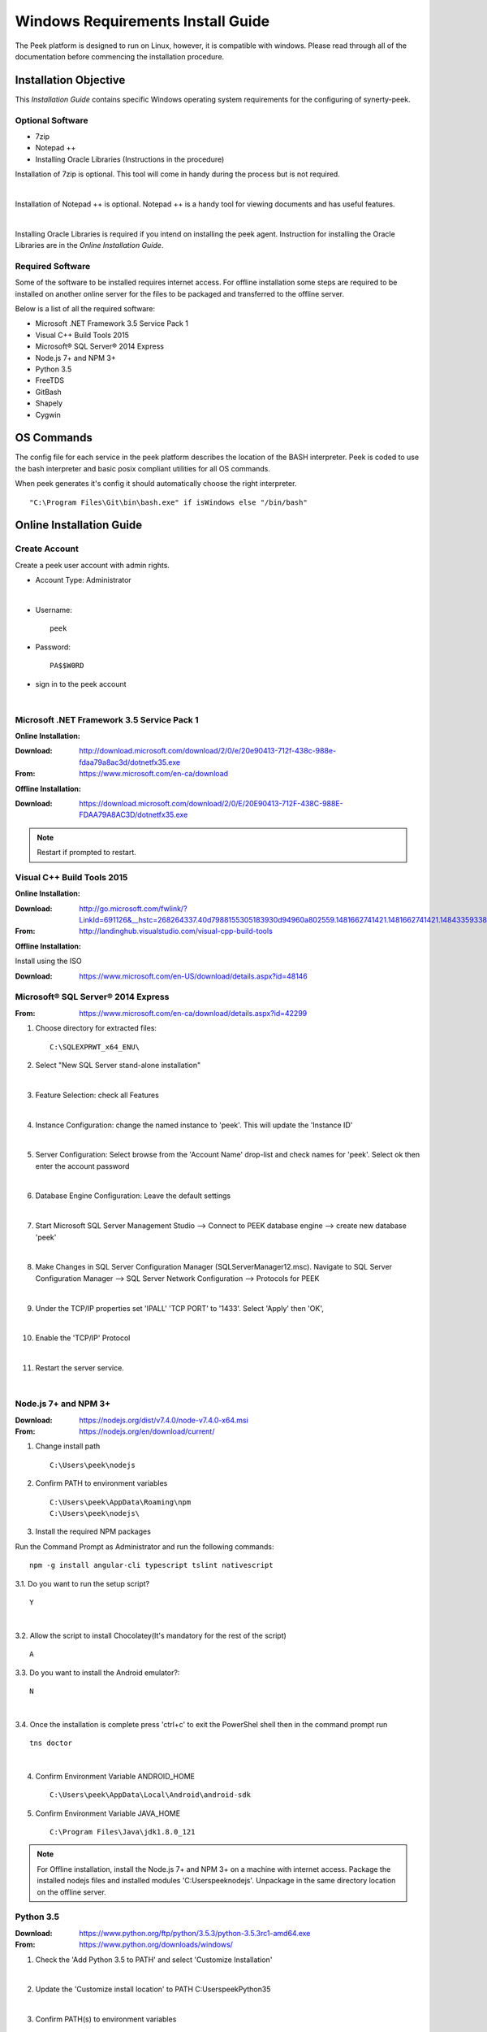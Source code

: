 ==================================
Windows Requirements Install Guide
==================================

The Peek platform is designed to run on Linux, however, it is compatible with windows.
Please read through all of the documentation before commencing the installation
procedure.

Installation Objective
----------------------

This *Installation Guide* contains specific Windows operating system requirements for the
configuring of synerty-peek.

Optional  Software
``````````````````

*  7zip
*  Notepad ++
*  Installing Oracle Libraries (Instructions in the procedure)

Installation of 7zip is optional.  This tool will come in handy during the process but
is not required.

|

Installation of Notepad ++ is optional.  Notepad ++ is a handy tool for viewing
documents and has useful features.

|

Installing Oracle Libraries is required if you intend on installing the peek agent.
Instruction for installing the Oracle Libraries are in the *Online Installation Guide*.

Required Software
`````````````````

Some of the software to be installed requires internet access.  For offline installation
some steps are required to be installed on another online server for the files to be
packaged and transferred to the offline server.

Below is a list of all the required software:

*  Microsoft .NET Framework 3.5 Service Pack 1
*  Visual C++ Build Tools 2015
*  Microsoft® SQL Server® 2014 Express
*  Node.js 7+ and NPM 3+
*  Python 3.5
*  FreeTDS
*  GitBash
*  Shapely
*  Cygwin

OS Commands
-----------

The config file for each service in the peek platform describes the location of the BASH
interpreter. Peek is coded to use the bash interpreter and basic posix compliant utilities
for all OS commands.

When peek generates it's config it should automatically choose the right interpreter. ::

        "C:\Program Files\Git\bin\bash.exe" if isWindows else "/bin/bash"

Online Installation Guide
-------------------------

Create Account
``````````````

Create a peek user account with admin rights.

*  Account Type: Administrator

|

*  Username: ::

        peek

*  Password: ::

        PA$$W0RD

*  sign in to the peek account

|

Microsoft .NET Framework 3.5 Service Pack 1
```````````````````````````````````````````

**Online Installation:**

:Download: `<http://download.microsoft.com/download/2/0/e/20e90413-712f-438c-988e-fdaa79a8ac3d/dotnetfx35.exe>`_
:From: `<https://www.microsoft.com/en-ca/download>`_

**Offline Installation:**

:Download: `<https://download.microsoft.com/download/2/0/E/20E90413-712F-438C-988E-FDAA79A8AC3D/dotnetfx35.exe>`_

.. note:: Restart if prompted to restart.

Visual C++ Build Tools 2015
```````````````````````````

**Online Installation:**

:Download: `<http://go.microsoft.com/fwlink/?LinkId=691126&__hstc=268264337.40d7988155305183930d94960a802559.1481662741421.1481662741421.1484335933816.2&__hssc=268264337.1.1484335933816&__hsfp=1223438833&fixForIE=.exe>`_
:From: `<http://landinghub.visualstudio.com/visual-cpp-build-tools>`_

**Offline Installation:**

Install using the ISO

:Download: `<https://www.microsoft.com/en-US/download/details.aspx?id=48146>`_

Microsoft® SQL Server® 2014 Express
```````````````````````````````````

:From: `<https://www.microsoft.com/en-ca/download/details.aspx?id=42299>`_

1.  Choose directory for extracted files: ::

        C:\SQLEXPRWT_x64_ENU\

2.  Select "New SQL Server stand-alone installation"

|

3.  Feature Selection: check all Features

.. image:: windows_installation_screenshots/SQLServer-FeatureSelection.jpg

|

4.  Instance Configuration: change the named instance to 'peek'. This will update
    the 'Instance ID'

|

5.  Server Configuration: Select browse from the 'Account Name' drop-list and check
    names for 'peek'.  Select ok then enter the account password

.. image:: windows_installation_screenshots/SQLServer-ServerConfiguration.jpg

|

6.  Database Engine Configuration: Leave the default settings

|

7.  Start Microsoft SQL Server Management Studio --> Connect to PEEK database
    engine --> create new database 'peek'

|

8.  Make Changes in SQL Server Configuration Manager (SQLServerManager12.msc).
    Navigate to SQL Server Configuration Manager --> SQL Server Network Configuration -->
    Protocols for PEEK

|

9.  Under the TCP/IP properties set 'IPALL' 'TCP PORT' to '1433'. Select 'Apply' then
    'OK',

.. image:: windows_installation_screenshots/set_tcp_port.png

|

10. Enable the 'TCP/IP' Protocol

.. image:: windows_installation_screenshots/enable_tcpip.png

|

11. Restart the server service.

.. image:: windows_installation_screenshots/SQLServer-RestartServices.jpg

|

Node.js 7+ and NPM 3+
`````````````````````

:Download: `<https://nodejs.org/dist/v7.4.0/node-v7.4.0-x64.msi>`_
:From: `<https://nodejs.org/en/download/current/>`_

1.  Change install path ::

        C:\Users\peek\nodejs

2.  Confirm PATH to environment variables ::

        C:\Users\peek\AppData\Roaming\npm
        C:\Users\peek\nodejs\

3.  Install the required NPM packages

Run the Command Prompt as Administrator and run the following commands: ::

        npm -g install angular-cli typescript tslint nativescript

3.1.  Do you want to run the setup script? ::

        Y

.. image:: windows_installation_screenshots/Nativescript-Install.jpg

|

3.2.  Allow the script to install Chocolatey(It's mandatory for the rest of the
script) ::

        A

3.3.  Do you want to install the Android emulator?: ::

        N

.. image:: windows_installation_screenshots/Nativescript-InstallComplete.jpg

|

3.4.  Once the installation is complete press 'ctrl+c' to exit the PowerShel
shell then in the command prompt run ::

        tns doctor

.. image:: windows_installation_screenshots/Nativescript-tnsDoctor.jpg

|

4.  Confirm Environment Variable ANDROID_HOME ::

        C:\Users\peek\AppData\Local\Android\android-sdk

5.  Confirm Environment Variable JAVA_HOME ::

        C:\Program Files\Java\jdk1.8.0_121

.. note:: For Offline installation, install the Node.js 7+ and NPM 3+ on a machine
    with internet access.  Package the installed nodejs files and installed modules
    'C:\Users\peek\nodejs'.  Unpackage in the same directory location on the offline
    server.

Python 3.5
``````````

:Download: `<https://www.python.org/ftp/python/3.5.3/python-3.5.3rc1-amd64.exe>`_
:From: `<https://www.python.org/downloads/windows/>`_

1.  Check the 'Add Python 3.5 to PATH' and select 'Customize Installation'

.. image:: windows_installation_screenshots/Python-Install.jpg

|

2.  Update the 'Customize install location' to PATH C:\Users\peek\Python35\

.. image:: windows_installation_screenshots/Python-AdvancedOptions.jpg

|

3.  Confirm PATH(s) to environment variables ::

        C:\Users\peek\Python35\
        C:\Users\peek\Python35\Scripts\

.. note:: For Offline installation, install Python 3.5 on a machine with internet
    access.  Package the installed python files after synerty-peek package has been
    deployed and configured on the online server.  Package then deploy and unpackaged in
    the same directory locations on the offline server.  The environment variables will
    need to be checked and updated in the offline server.

FreeTDS
```````

:Download: `<https://github.com/ramiro/freetds/releases/download/v0.95.95/freetds-v0.95.95-win-x86_64-vs2015.zip>`_
:From: `<https://github.com/ramiro/freetds/releases>`_

1.  Unzip contents into ::

        C:\Users\peek\freetds-v0.95.95

2.  Add PATH to environment variables ::

        C:\Users\peek\freetds-v0.95.95\bin

3.  Create 'freetds.conf' in "C:\" ::

        [global]
            port = 1433
            instance = peek
            tds version = 7.0
            dump file = /tmp/freetds.log



4.  dll files

:Download: `<http://indy.fulgan.com/SSL/openssl-1.0.2j-x64_86-win64.zip>`_
:From: `<http://indy.fulgan.com/SSL/>`_

ensure these files are in the system32 folder:

*  libeay32.dll

*  ssleay32.dll

|

You will need to duplicate the above files and name them as per below:

*  libeay32MD.dll

*  ssleay32MD.dll

GitBash
```````

:Download: `<https://github.com/git-for-windows/git/releases/download/v2.11.0.windows.1/Git-2.11.0-64-bit.exe>`_
:From: `<https://git-for-windows.github.io>`_

1.  Configuring Extra Options: check 'Enable Symbolic Links'

.. image:: windows_installation_screenshots/GIT-ExtraOptions.jpg

|

2.  Add PATH to environment variables ::

        C:\Program Files\Git\bin

3. Using bash, Upgrade pip.  Run the command prompt as Administrator enter the bash
shell and run the following command: ::

        python -m pip install --upgrade pip

Shapely
```````

:Download: `<http://www.lfd.uci.edu/~gohlke/pythonlibs/#shapely>`_
:From: `<https://pypi.python.org/pypi/Shapely>`_

1.  Download Shapely >= 1.5.17 and save in the Downloads directory

|

2.  Run the command prompt as Administrator and start the bash shell.  Run the
    following command: ::

        pip install ~/Downloads/Shapely-1.5.17-cp35-cp35m-win_amd64.whl

Cygwin
``````

    :Download: `<https://cygwin.com/setup-x86_64.exe>`_
    :From: `<https://cygwin.com/install.html>`_

::

     ln -s /cygdrive/c/Users/peek/Documents/ .


SymLinks
````````

Enabling SymLinks.

1.  Launch: "gpedit.msc" and Navigate to "Computer configuration → Windows Settings →
    Security Settings → Local Policies → User Rights Assignment → Create symbolic links"

.. image:: windows_installation_screenshots/gpedit-CreateSymlinks.jpg

|

2.  Add the user or group that you want to allow to create symbolic links

.. image:: windows_installation_screenshots/gpedit-AddUser.jpg

|

3.  You will need to logout and log back in for the change to take effect

.. Note:: This setting has no effect on user accounts that belong to the Administrators
    group.  Those users will always have to run mklink in an elevated environment as
    Administrator.

`<https://github.com/git-for-windows/git/wiki/Symbolic-Links>`_

Enable Development
``````````````````

Enable your device for development

1.  From 'Windows Settings' select 'Update & Security'

.. image:: windows_installation_screenshots/DevMode-UpdateSecurity.jpg

|

2.  Ensure that 'Developer Mode' is checked in the 'For Development' tab

.. image:: windows_installation_screenshots/DevMode-ForDevelopers.jpg

|

`<https://msdn.microsoft.com/en-us/windows/uwp/get-started/enable-your-device-for-development>`_

Installing Oracle Libraries
---------------------------

The oracle libraries are optional. Install them where the agent runs if you are going
to interface with an oracle database.

Oracle Instant Client
`````````````````````

:Download: `<http://download.oracle.com/otn/nt/instantclient/121020/instantclient-basic-windows.x64-12.1.0.2.0.zip>`_
:From: `<http://www.oracle.com/technetwork/topics/winx64soft-089540.html>`_

Unzip contents into ::

        C:\Users\peek\Oracle\12.1.0.2.0\

Add 'ORACLE_HOME' to the environment variables and set the path ::

        C:\Users\peek\Oracle\12.1.0.2.0\instantclient_12_1

Add to the 'PATH' to environment variables ::

        C:\Users\peek\Oracle\12.1.0.2.0\instantclient_12_1

cx_Oracle
`````````

:Download: `<https://pypi.python.org/packages/50/c0/de24ec02484eb9add03cfbd28bd3c23fe137551501a9ca4498f30109621e/cx_Oracle-5.2.1-12c.win-amd64-py3.5.exe#md5=b505eaceceaa3813cf6bfe701ba92c3e>`_
:From: `<https://pypi.python.org/pypi/cx_Oracle/5.2.1>`_

Test cx_Oracle in Python
````````````````````````

Run the following commands in Python: ::

        import cx_Oracle
        con = cx_Oracle.connect('oracle://username:password@hostname:1521/instance')
        print con.version
        12.1.0.2.0
        con.close()

        con = cx_Oracle.connect('oracle://enmac:bford@192.168.215.128:1521/enmac')

Offline Installation Guide
--------------------------

For offline installation, complete the Online Installation on another online server
first.  This is because some software requires internet access to install.
Instructions for the software that requires internet access for installation are found
throughout the *Online Installation Guide* process.

Refresh Symlinks
````````````````

The offline installation guide requires the steps below to be completed after the
Installation has been copied from the online machine to the offline machine:

To refreshing symbolic links, run the following commands: ::

        cd `dirname $(which python)`/lib/site-packages/

        rm -r peek_server_fe/src/app/peek_plugin* peek_server_fe/node_modules/peek_plugin*

        rm -r peek_client_fe/src/app/peek_plugin* peek_client_fe/node_modules/peek_plugin*

Installing synerty-peek
-----------------------

From here you will be deploying either the *Production Platform Setup*
(ProductionSetup.rst) or the *Development Setup*
(DevelopmentSetup.rst).

.. note:: If offline installation is required, complete the Installing synerty-peek
    setup then return to the Offline Installation Guide.
